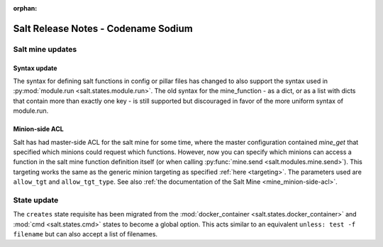 :orphan:

====================================
Salt Release Notes - Codename Sodium
====================================


Salt mine updates
=================

Syntax update
-------------

The syntax for defining salt functions in config or pillar files has changed to
also support the syntax used in :py:mod:`module.run <salt.states.module.run>`.
The old syntax for the mine_function - as a dict, or as a list with dicts that
contain more than exactly one key - is still supported but discouraged in favor
of the more uniform syntax of module.run.

Minion-side ACL
---------------

Salt has had master-side ACL for the salt mine for some time, where the master
configuration contained `mine_get` that specified which minions could request
which functions. However, now you can specify which minions can access a function
in the salt mine function definition itself (or when calling :py:func:`mine.send <salt.modules.mine.send>`).
This targeting works the same as the generic minion targeting as specified
:ref:`here <targeting>`. The parameters used are ``allow_tgt`` and ``allow_tgt_type``.
See also :ref:`the documentation of the Salt Mine <mine_minion-side-acl>`.

State update
============

The ``creates`` state requisite has been migrated from the
:mod:`docker_container <salt.states.docker_container>` and :mod:`cmd <salt.states.cmd>`
states to become a global option. This acts similar to an equivalent
``unless: test -f filename`` but can also accept a list of filenames.
